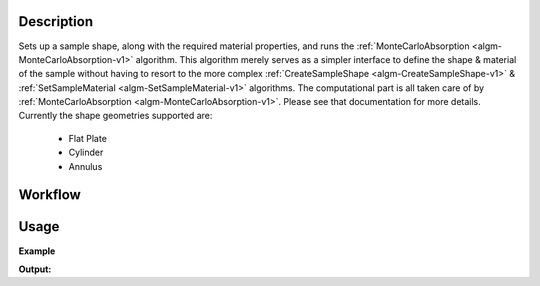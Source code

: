 
.. algorithm::

.. summary::

.. alias::

.. properties::

Description
-----------

Sets up a sample shape, along with the required material properties, and runs
the :ref:`MonteCarloAbsorption <algm-MonteCarloAbsorption-v1>` algorithm. This algorithm merely
serves as a simpler interface to define the shape & material of the sample without having
to resort to the more complex :ref:`CreateSampleShape <algm-CreateSampleShape-v1>` & :ref:`SetSampleMaterial <algm-SetSampleMaterial-v1>`
algorithms. The computational part is all taken care of by :ref:`MonteCarloAbsorption <algm-MonteCarloAbsorption-v1>`. Please see that
documentation for more details.
Currently the shape geometries supported are:
 - Flat Plate
 - Cylinder
 - Annulus

Workflow
--------

.. diagram:: SimpleShapeMonteCarloAbsorption-v1_wkflw.dot

Usage
-----

**Example**

.. testcode:: QENSSimpleShapeMonteCarloAbsorption

    qens_ws = CreateSampleWorkspace(Function="Quasielastic",
                                    XUnit="Wavelength",
                                    XMin=-0.5,
                                    XMax=0.5,
                                    BinWidth=0.01)

    corrected = SimpleShapeMonteCarloAbsorption(InputWorkspace = qens_ws,
                                                ChemicalFormula = 'H2-O',
                                                DensityType = 'Mass Density',
                                                Density = 1.0,
                                                EventsPerPoint = 200,
                                                BeamHeight = 3.5,
                                                BeamWidth = 4.0,
                                                Height = 2.0,
                                                Shape = 'FlatPlate',
                                                Width = 1.4,
                                                Thickness = 2.1)

    print("y-axis label: {}".format(corrected.YUnitLabel()))

.. testcleanup:: QENSSimpleShapeMonteCarloAbsorption

    DeleteWorkspace(qens_ws)
    DeleteWorkspace(corrected)

**Output:**

.. testoutput:: QENSSimpleShapeMonteCarloAbsorption

    y-axis label: Attenuation factor

.. categories::

.. sourcelink::
